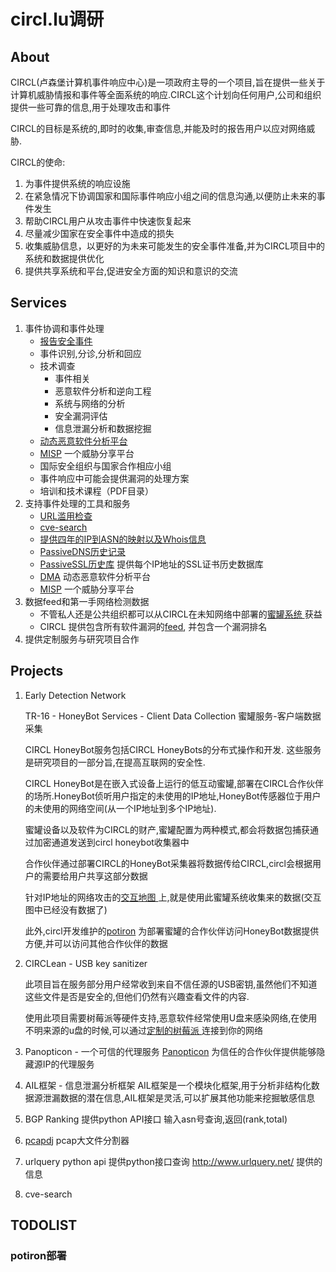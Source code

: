 # -*- mode: org; -*-

#+HTML_HEAD: <link rel="stylesheet" type="text/css" href="http://www.pirilampo.org/styles/bigblow/css/htmlize.css"/>
#+HTML_HEAD: <link rel="stylesheet" type="text/css" href="http://www.pirilampo.org/styles/bigblow/css/bigblow.css"/>
#+HTML_HEAD: <link rel="stylesheet" type="text/css" href="http://www.pirilampo.org/styles/bigblow/css/hideshow.css"/>

#+HTML_HEAD: <script type="text/javascript" src="http://www.pirilampo.org/styles/bigblow/js/jquery-1.11.0.min.js"></script>
#+HTML_HEAD: <script type="text/javascript" src="http://www.pirilampo.org/styles/bigblow/js/jquery-ui-1.10.2.min.js"></script>

#+HTML_HEAD: <script type="text/javascript" src="http://www.pirilampo.org/styles/bigblow/js/jquery.localscroll-min.js"></script>
#+HTML_HEAD: <script type="text/javascript" src="http://www.pirilampo.org/styles/bigblow/js/jquery.scrollTo-1.4.3.1-min.js"></script>
#+HTML_HEAD: <script type="text/javascript" src="http://www.pirilampo.org/styles/bigblow/js/jquery.zclip.min.js"></script>
#+HTML_HEAD: <script type="text/javascript" src="http://www.pirilampo.org/styles/bigblow/js/bigblow.js"></script>
#+HTML_HEAD: <script type="text/javascript" src="http://www.pirilampo.org/styles/bigblow/js/hideshow.js"></script>
#+HTML_HEAD: <script type="text/javascript" src="http://www.pirilampo.org/styles/lib/js/jquery.stickytableheaders.min.js"></script>
* circl.lu调研
** About
   CIRCL(卢森堡计算机事件响应中心)是一项政府主导的一个项目,旨在提供一些关于计算机威胁情报和事件等全面系统的响应.CIRCL这个计划向任何用户,公司和组织提供一些可靠的信息,用于处理攻击和事件
   
   CIRCL的目标是系统的,即时的收集,审查信息,并能及时的报告用户以应对网络威胁.

   CIRCL的使命:
   1. 为事件提供系统的响应设施 
   2. 在紧急情况下协调国家和国际事件响应小组之间的信息沟通,以便防止未来的事件发生
   3. 帮助CIRCL用户从攻击事件中快速恢复起来
   4. 尽量减少国家在安全事件中造成的损失
   5. 收集威胁信息，以更好的为未来可能发生的安全事件准备,并为CIRCL项目中的系统和数据提供优化
   6. 提供共享系统和平台,促进安全方面的知识和意识的交流
** Services
   1. 事件协调和事件处理
      - [[http://circl.lu/report/][报告安全事件]]
      - 事件识别,分诊,分析和回应
      - 技术调查
        + 事件相关
        + 恶意软件分析和逆向工程
        + 系统与网络的分析
        + 安全漏洞评估
        + 信息泄漏分析和数据挖掘
      - [[http://circl.lu/services/dynamic-malware-analysis/][动态恶意软件分析平台]]
      - [[http://circl.lu/services/misp-malware-information-sharing-platform/][MISP]] 一个威胁分享平台
      - 国际安全组织与国家合作相应小组
      - 事件响应中可能会提供漏洞的处理方案
      - 培训和技术课程（PDF目录）
   2. 支持事件处理的工具和服务
      - [[http://circl.lu/urlabuse/][URL滥用检查]]
      - [[http://circl.lu/services/cve-search/][cve-search]]
      - [[http://circl.lu/services/ip-asn-history/][提供四年的IP到ASN的映射以及Whois信息]]
      - [[http://circl.lu/services/passive-dns/][PassiveDNS历史记录]]
      - [[http://circl.lu/services/passive-ssl/][PassiveSSL历史库]] 提供每个IP地址的SSL证书历史数据库
      - [[http://circl.lu/services/dynamic-malware-analysis/][DMA]] 动态恶意软件分析平台
      - [[http://circl.lu/services/misp-malware-information-sharing-platform/][MISP]] 一个威胁分享平台
   3. 数据feed和第一手网络检测数据
      - 不管私人还是公共组织都可以从CIRCL在未知网络中部署的[[http://circl.lu/pub/tr-16/][蜜罐系统 ]]获益
      - CIRCL 提供包含所有软件漏洞的[[http://circl.lu/services/data-feeds-cve/][feed]], 并包含一个漏洞排名
   4. 提供定制服务与研究项目合作
** Projects
   1. Early Detection Network

      TR-16 - HoneyBot Services - Client Data Collection  蜜罐服务-客户端数据采集

      CIRCL HoneyBot服务包括CIRCL HoneyBots的分布式操作和开发. 这些服务是研究项目的一部分旨,在提高互联网的安全性.

      CIRCL HoneyBot是在嵌入式设备上运行的低互动蜜罐,部署在CIRCL合作伙伴的场所.HoneyBot侦听用户指定的未使用的IP地址,HoneyBot传感器位于用户的未使用的网络空间(从一个IP地址到多个IP地址).
      
      蜜罐设备以及软件为CIRCL的财产,蜜罐配置为两种模式,都会将数据包捕获通过加密通道发送到circl honeybot收集器中

      合作伙伴通过部署CIRCL的HoneyBot采集器将数据传给CIRCL,circl会根据用户的需要给用户共享这部分数据
      
      针对IP地址的网络攻击的[[http://map.circl.lu/][交互地图 ]]上,就是使用此蜜罐系统收集来的数据(交互图中已经没有数据了)

      此外,circl开发维护的[[https://github.com/CIRCL/potiron][potiron]] 为部署蜜罐的合作伙伴访问HoneyBot数据提供方便,并可以访问其他合作伙伴的数据
   2. CIRCLean - USB key sanitizer

      此项目旨在服务部分用户经常收到来自不信任源的USB密钥,虽然他们不知道这些文件是否是安全的,但他们仍然有兴趣查看文件的内容.

      使用此项目需要树莓派等硬件支持,恶意软件经常使用U盘来感染网络,在使用不明来源的u盘的时候,可以通过[[http://circl.lu/projects/CIRCLean/][定制的树莓派 ]]连接到你的网络
   3. Panopticon - 一个可信的代理服务
      [[http://circl.lu/projects/panopticon/][Panopticon]] 为信任的合作伙伴提供能够隐藏源IP的代理服务
   4. AIL框架 - 信息泄漏分析框架
      AIL框架是一个模块化框架,用于分析非结构化数据源泄漏数据的潜在信息,AIL框架是灵活,可以扩展其他功能来挖掘敏感信息
   5. BGP Ranking
      提供python API接口 输入asn号查询,返回(rank,total)
   6. [[https://github.com/CIRCL/pcapdj][pcapdj]] pcap大文件分割器  
   7. urlquery python api
      提供python接口查询 http://www.urlquery.net/ 提供的信息
   8. cve-search
** TODOLIST
*** potiron部署
